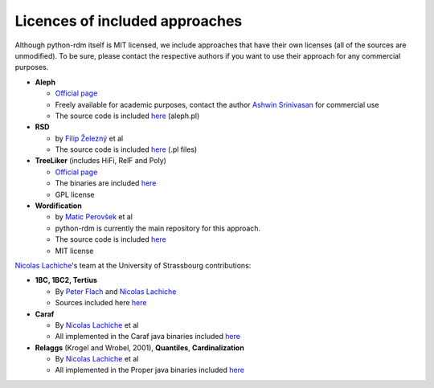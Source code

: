 Licences of included approaches
===============================

Although python-rdm itself is MIT licensed, we include approaches that
have their own licenses (all of the sources are unmodified). To be sure,
please contact the respective authors if you want to use their approach
for any commercial purposes.

-  **Aleph**

   -  `Official
      page <http://www.cs.ox.ac.uk/activities/machinelearning/Aleph/aleph>`__
   -  Freely available for academic purposes, contact the author `Ashwin
      Srinivasan <http://www.cse.iitd.ernet.in/~ashwin/work/index.html>`__
      for commercial use
   -  The source code is included
      `here <https://github.com/xflows/rdm/blob/master/rdm/wrappers/aleph/>`__
      (aleph.pl)

-  **RSD**

   -  by `Filip Železný <ida.felk.cvut.cz/zelezny/>`__ et al
   -  The source code is included
      `here <https://github.com/xflows/rdm/tree/master/rdm/wrappers/rsd>`__
      (.pl files)

-  **TreeLiker** (includes HiFi, RelF and Poly)

   -  `Official
      page <http://ida.felk.cvut.cz/treeliker/TreeLiker.html>`__
   -  The binaries are included
      `here <https://github.com/xflows/rdm/tree/master/rdm/wrappers/treeliker/bin/>`__
   -  GPL license

-  **Wordification**

   -  by `Matic Perovšek <mailto:matic.perovsek@ijs.si>`__ et al
   -  python-rdm is currently the main repository for this approach.
   -  The source code is included
      `here <https://github.com/xflows/rdm/blob/master/rdm/wrappers/wordification/>`__
   -  MIT license

`Nicolas
Lachiche <http://icube-bfo.unistra.fr/index.php/Nicolas_Lachiche>`__'s
team at the University of Strassbourg contributions:

-  **1BC, 1BC2, Tertius**

   -  By `Peter Flach <https://www.cs.bris.ac.uk/~flach/>`__ and
      `Nicolas
      Lachiche <http://icube-bfo.unistra.fr/index.php/Nicolas_Lachiche>`__
   -  Sources included here
      `here <https://github.com/xflows/rdm/tree/master/rdm/wrappers/tertius/src>`__

-  **Caraf**

   -  By `Nicolas
      Lachiche <http://icube-bfo.unistra.fr/index.php/Nicolas_Lachiche>`__
      et al
   -  All implemented in the Caraf java binaries included
      `here <https://github.com/xflows/rdm/tree/master/rdm/wrappers/caraf/bin>`__

-  **Relaggs** (Krogel and Wrobel, 2001), **Quantiles**,
   **Cardinalization**

   -  By `Nicolas
      Lachiche <http://icube-bfo.unistra.fr/index.php/Nicolas_Lachiche>`__
      et al
   -  All implemented in the Proper java binaries included
      `here <https://github.com/xflows/rdm/tree/master/rdm/wrappers/proper/bin>`__
